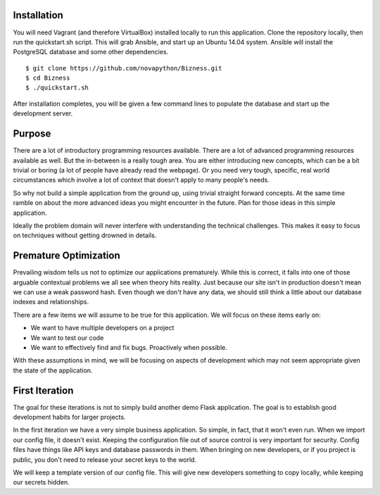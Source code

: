Installation
============

You will need Vagrant (and therefore VirtualBox) installed locally to run this application.
Clone the repository locally, then run the quickstart.sh script. This will grab Ansible,
and start up an Ubuntu 14.04 system. Ansible will install the PostgreSQL database and some
other dependencies.

::

  $ git clone https://github.com/novapython/Bizness.git
  $ cd Bizness
  $ ./quickstart.sh

After installation completes, you will be given a few command lines to populate the database
and start up the development server.

Purpose
=======

There are a lot of introductory programming resources available. There are a lot of advanced
programming resources available as well. But the in-between is a really tough area. You are
either introducing new concepts, which can be a bit trivial or boring (a lot of people have
already read the webpage). Or you need very tough, specific, real world circumstances which
involve a lot of context that doesn't apply to many people's needs.

So why not build a simple application from the ground up, using trivial straight forward
concepts. At the same time ramble on about the more advanced ideas you might encounter in
the future. Plan for those ideas in this simple application.

Ideally the problem domain will never interfere with understanding the technical challenges.
This makes it easy to focus on techniques without getting drowned in details.


Premature Optimization
======================

Prevailing wisdom tells us not to optimize our applications prematurely. While this is
correct, it falls into one of those arguable contextual problems we all see when theory
hits reality. Just because our site isn't in production doesn't mean we can use a weak
password hash. Even though we don't have any data, we should still think a little about
our database indexes and relationships.

There are a few items we will assume to be true for this application. We will focus on
these items early on:

* We want to have multiple developers on a project
* We want to test our code
* We want to effectively find and fix bugs. Proactively when possible.

With these assumptions in mind, we will be focusing on aspects of development which
may not seem appropriate given the state of the application.


First Iteration
===============

The goal for these iterations is not to simply build another demo Flask application.
The goal is to establish good development habits for larger projects.

In the first iteration we have a very simple business application. So simple, in fact,
that it won't even run. When we import our config file, it doesn't exist. Keeping
the configuration file out of source control is very important for security. Config
files have things like API keys and database passwords in them. When bringing on new
developers, or if you project is public, you don't need to release your secret keys to
the world.

We will keep a template version of our config file. This will give new developers something
to copy locally, while keeping our secrets hidden.

